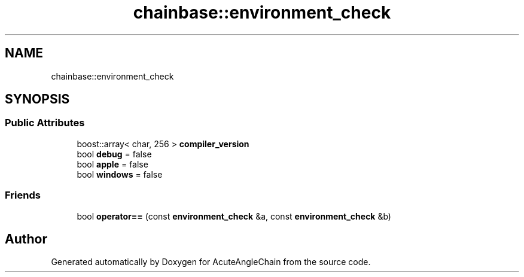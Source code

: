 .TH "chainbase::environment_check" 3 "Sun Jun 3 2018" "AcuteAngleChain" \" -*- nroff -*-
.ad l
.nh
.SH NAME
chainbase::environment_check
.SH SYNOPSIS
.br
.PP
.SS "Public Attributes"

.in +1c
.ti -1c
.RI "boost::array< char, 256 > \fBcompiler_version\fP"
.br
.ti -1c
.RI "bool \fBdebug\fP = false"
.br
.ti -1c
.RI "bool \fBapple\fP = false"
.br
.ti -1c
.RI "bool \fBwindows\fP = false"
.br
.in -1c
.SS "Friends"

.in +1c
.ti -1c
.RI "bool \fBoperator==\fP (const \fBenvironment_check\fP &a, const \fBenvironment_check\fP &b)"
.br
.in -1c

.SH "Author"
.PP 
Generated automatically by Doxygen for AcuteAngleChain from the source code\&.
